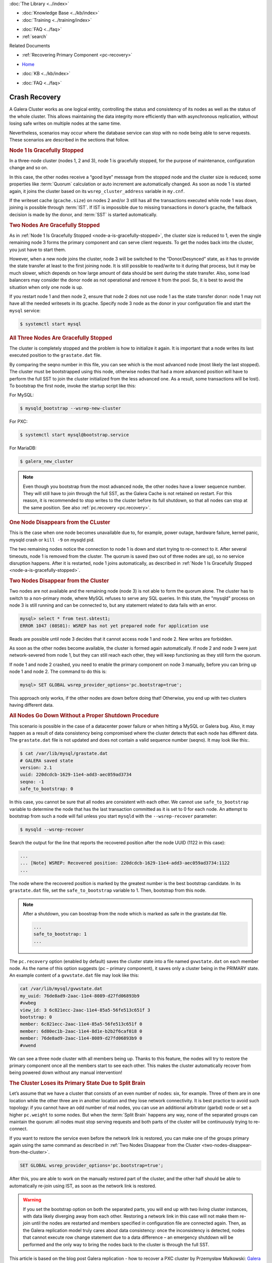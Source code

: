 .. meta::
   :title: Crash Recovery
   :description:
   :language: en-US
   :keywords: galera cluster, streaming replication
   :copyright: Codership Oy, 2014 - 2021. All Rights Reserved.


.. container:: left-margin

   .. container:: left-margin-top

      :doc:`The Library <../index>`

   .. container:: left-margin-content

      .. cssclass:: here

         - :doc:`Documentation <./index>`

      - :doc:`Knowledge Base <../kb/index>`
      - :doc:`Training <../training/index>`

      .. cssclass:: sub-links

         - :doc:`Tutorial Articles <../training/tutorials/index>`
         - :doc:`Training Videos <../training/videos/index>`

      - :doc:`FAQ <../faq>`
      - :ref:`search`

      Related Documents

      - :ref:`Recovering Primary Component <pc-recovery>`

.. container:: top-links

   - `Home <https://galeracluster.com>`_

   .. cssclass:: here

      - :doc:`Docs <./index>`

   - :doc:`KB <../kb/index>`

   .. cssclass:: nav-wider

      - :doc:`Training <../training/index>`

   - :doc:`FAQ <../faq>`


.. cssclass:: library-document
.. _`crash-recovery`:

============================
Crash Recovery
============================

A Galera Cluster works as one logical entity, controlling the status and consistency of its nodes as well as the status of the whole cluster. This allows maintaining the data integrity more efficiently than with asynchronous replication, without losing safe writes on multiple nodes at the same time.

Nevertheless, scenarios may occur where the database service can stop with no node being able to serve requests. These scenarios are described in the sections that follow.


.. _`node-a-is-gracefully-stopped`:
.. rst-class:: section-heading
.. rubric:: Node 1 Is Gracefully Stopped

In a three-node cluster (nodes 1, 2 and 3), node 1 is gracefully stopped, for the purpose of maintenance, configuration change and so on.

In this case, the other nodes receive a “good bye” message from the stopped node and the cluster size is reduced; some properties like :term:`Quorum` calculation or auto increment are automatically changed. As soon as node 1 is started again, it joins the cluster based on its ``wsrep_cluster_address`` variable in ``my.cnf``.

If the writeset cache (``gcache.size``) on nodes 2 and/or 3 still has all the transactions executed while node 1 was down, joining is possible through :term:`IST`. If IST is impossible due to missing transactions in donor’s gcache, the fallback decision is made by the donor, and :term:`SST` is started automatically.


.. _`two-nodes-are-gracefully-stopped`:
.. rst-class:: section-heading
.. rubric:: Two Nodes Are Gracefully Stopped

As in :ref:`Node 1 Is Gracefully Stopped <node-a-is-gracefully-stopped>`, the cluster size is reduced to 1, even the single remaining node 3 forms the primary component and can serve client requests. To get the nodes back into the cluster, you just have to start them.

However, when a new node joins the cluster, node 3 will be switched to the “Donor/Desynced” state, as it has to provide the state transfer at least to the first joining node. It is still possible to read/write to it during that process, but it may be much slower, which depends on how large amount of data should be sent during the state transfer. Also, some load balancers may consider the donor node as not operational and remove it from the pool. So, it is best to avoid the situation when only one node is up.

If you restart node 1 and then node 2, ensure that node 2 does not use node 1 as the state transfer donor: node 1 may not have all the needed writesets in its gcache. Specify node 3 node as the donor in your configuration file and start the ``mysql`` service:

.. code-block:: mysql

   $ systemctl start mysql


.. _`all-three-nodes-are-gracefully-stopped`:
.. rst-class:: section-heading
.. rubric:: All Three Nodes Are Gracefully Stopped

The cluster is completely stopped and the problem is how to initialize it again. It is important that a node writes its last executed position to the ``grastate.dat`` file.

By comparing the seqno number in this file, you can see which is the most advanced node (most likely the last stopped). The cluster must be bootstrapped using this node, otherwise nodes that had a more advanced position will have to perform the full SST to join the cluster initialized from the less advanced one. As a result, some transactions will be lost). To bootstrap the first node, invoke the startup script like this:

For MySQL:

.. code-block:: mysql

   $ mysqld_bootstrap --wsrep-new-cluster

For PXC:

.. code-block:: mysql

   $ systemctl start mysql@bootstrap.service

For MariaDB:

.. code-block:: mysql

   $ galera_new_cluster


.. note:: Even though you bootstrap from the most advanced node, the other nodes have a lower sequence number. They will still have to join through the full SST, as the Galera Cache is not retained on restart.
          For this reason, it is recommended to stop writes to the cluster before its full shutdown, so that all nodes can stop at the same position. See also :ref:`pc.recovery <pc.recovery>`.


.. _`one-node-disappears-from-the-cluster`:
.. rst-class:: section-heading
.. rubric:: One Node Disappears from the CLuster

This is the case when one node becomes unavailable due to, for example, power outage, hardware failure, kernel panic, mysqld crash or ``kill -9`` on mysqld pid.

The two remaining nodes notice the connection to node 1 is down and start trying to re-connect to it. After several timeouts, node 1 is removed from the cluster. The quorum is saved (two out of three nodes are up), so no service disruption happens. After it is restarted, node 1 joins automatically, as described in :ref:`Node 1 Is Gracefully Stopped <node-a-is-gracefully-stopped>`.


.. _`two-nodes-disappear-from-the-cluster`:
.. rst-class:: section-heading
.. rubric:: Two Nodes Disappear from the Cluster

Two nodes are not available and the remaining node (node 3) is not able to form the quorum alone. The cluster has to switch to a non-primary mode, where MySQL refuses to serve any SQL queries. In this state, the "mysqld" process on node 3 is still running and can be connected to, but any statement related to data fails with an error.

.. code-block:: mysql

   mysql> select * from test.sbtest1;
   ERROR 1047 (08S01): WSREP has not yet prepared node for application use

Reads are possible until node 3 decides that it cannot access node 1 and node 2. New writes are forbidden.

As soon as the other nodes become available, the cluster is formed again automatically. If node 2 and node 3 were just network-severed from node 1, but they can still reach each other, they will keep functioning as they still form the quorum.

If node 1 and node 2 crashed, you need to enable the primary component on node 3 manually, before you can bring up node 1 and node 2. The command to do this is:

.. code-block:: mysql

   mysql> SET GLOBAL wsrep_provider_options='pc.bootstrap=true';

This approach only works, if the other nodes are down before doing that! Otherwise, you end up with two clusters having different data.



.. _`all-nodes-go-down-without-a-proper-shutdown-procedure`:
.. rst-class:: section-heading
.. rubric:: All Nodes Go Down Without a Proper Shutdown Procedure

This scenario is possible in the case of a datacenter power failure or when hitting a MySQL or Galera bug. Also, it may happen as a result of data consistency being compromised where the cluster detects that each node has different data. The ``grastate.dat`` file is not updated and does not contain a valid sequence number (seqno). It may look like this:.

.. code-block:: mysql

   $ cat /var/lib/mysql/grastate.dat
   # GALERA saved state
   version: 2.1
   uuid: 220dcdcb-1629-11e4-add3-aec059ad3734
   seqno: -1
   safe_to_bootstrap: 0

In this case, you cannot be sure that all nodes are consistent with each other. We cannot use ``safe_to_bootstrap`` variable to determine the node that has the last transaction committed as it is set to 0 for each node. An attempt to bootstrap from such a node will fail unless you start ``mysqld`` with the ``--wsrep-recover`` parameter:

.. code-block:: mysql

   $ mysqld --wsrep-recover

Search the output for the line that reports the recovered position after the node UUID (1122 in this case):

.. code-block:: mysql

   ...
   ... [Note] WSREP: Recovered position: 220dcdcb-1629-11e4-add3-aec059ad3734:1122
   ...

The node where the recovered position is marked by the greatest number is the best bootstrap candidate. In its ``grastate.dat`` file, set the ``safe_to_bootstrap`` variable to 1. Then, bootstrap from this node.

.. note:: After a shutdown, you can boostrap from the node which is marked as safe in the grastate.dat file.

          .. code-block:: mysql

             ...
             safe_to_bootstrap: 1
             ...

The ``pc.recovery`` option (enabled by default) saves the cluster state into a file named ``gvwstate.dat`` on each member node. As the name of this option suggests (pc – primary component), it saves only a cluster being in the PRIMARY state. An example content of a ``gvwstate.dat`` file may look like this:

.. code-block:: mysql

   cat /var/lib/mysql/gvwstate.dat
   my_uuid: 76de8ad9-2aac-11e4-8089-d27fd06893b9
   #vwbeg
   view_id: 3 6c821ecc-2aac-11e4-85a5-56fe513c651f 3
   bootstrap: 0
   member: 6c821ecc-2aac-11e4-85a5-56fe513c651f 0
   member: 6d80ec1b-2aac-11e4-8d1e-b2b2f6caf018 0
   member: 76de8ad9-2aac-11e4-8089-d27fd06893b9 0
   #vwend

We can see a three node cluster with all members being up. Thanks to this feature, the nodes will try to restore the primary component once all the members start to see each other. This makes the cluster automatically recover from being powered down without any manual intervention!


.. _`the-cluster-loses-its-primary-state-due-to-split-brain`:
.. rst-class:: section-heading
.. rubric:: The Cluster Loses its Primary State Due to Split Brain

Let’s assume that we have a cluster that consists of an even number of nodes: six, for example. Three of them are in one location while the other three are in another location and they lose network connectivity. It is best practice to avoid such topology: if you cannot have an odd number of real nodes, you can use an additional arbitrator (garbd) node or set a higher ``pc.weight`` to some nodes. But when the :term:`Split Brain` happens any way, none of the separated groups can maintain the quorum: all nodes must stop serving requests and both parts of the cluster will be continuously trying to re-connect.

If you want to restore the service even before the network link is restored, you can make one of the groups primary again using the same command as described in :ref:`Two Nodes Disappear from the Cluster <two-nodes-disappear-from-the-cluster>`.

.. code-block:: mysql

   SET GLOBAL wsrep_provider_options='pc.bootstrap=true';

After this, you are able to work on the manually restored part of the cluster, and the other half should be able to automatically re-join using IST, as soon as the network link is restored.

.. warning:: If you set the bootstrap option on both the separated parts, you will end up with two living cluster instances, with data likely diverging away from each other. Restoring a network link in this case will not make them re-join until the nodes are restarted and members specified in configuration file are connected again.
             Then, as the Galera replication model truly cares about data consistency: once the inconsistency is detected, nodes that cannot execute row change statement due to a data difference – an emergency shutdown will be performed and the only way to bring the nodes back to the cluster is through the full SST.


This article is based on the blog post Galera replication - how to recover a PXC cluster by Przemysław Malkowski: `Galera replication – how to recover a PXC cluster <https://www.percona.com/blog/2014/09/01/galera-replication-how-to-recover-a-pxc-cluster/>`_

.. container:: bottom-links